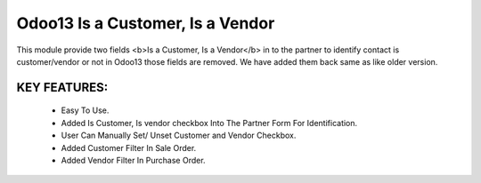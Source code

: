 Odoo13 Is a Customer, Is a Vendor
=================================
This module provide two fields <b>Is a Customer, Is a Vendor</b> in to the partner to identify contact is customer/vendor or not in Odoo13 those fields are removed. We have added them back same as like older version.

KEY FEATURES:
-------------
    * Easy To Use.
    * Added Is Customer, Is vendor checkbox Into The Partner Form For Identification.
    * User Can Manually Set/ Unset Customer and Vendor Checkbox.
    * Added Customer Filter In Sale Order.
    * Added Vendor Filter In Purchase Order.